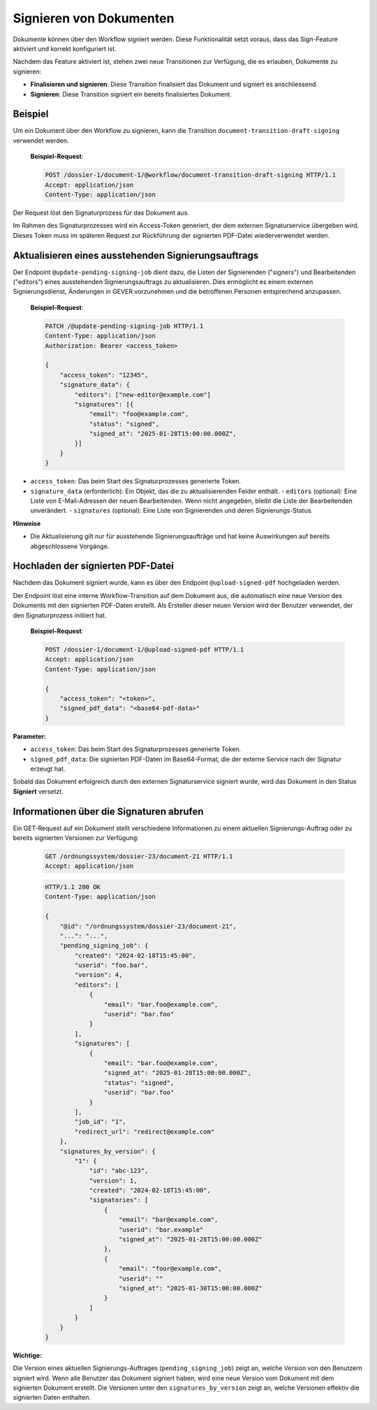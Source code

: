 Signieren von Dokumenten
========================

Dokumente können über den Workflow signiert werden. Diese Funktionalität setzt voraus, dass das Sign-Feature aktiviert und korrekt konfiguriert ist.

Nachdem das Feature aktiviert ist, stehen zwei neue Transitionen zur Verfügung, die es erlauben, Dokumente zu signieren:

- **Finalisieren und signieren**: Diese Transition finalisiert das Dokument und signiert es anschliessend.
- **Signieren**: Diese Transition signiert ein bereits finalisiertes Dokument.

Beispiel
--------

Um ein Dokument über den Workflow zu signieren, kann die Transition ``document-transition-draft-signing`` verwendet werden.

   **Beispiel-Request**:

   .. sourcecode:: http

       POST /dossier-1/document-1/@workflow/document-transition-draft-signing HTTP/1.1
       Accept: application/json
       Content-Type: application/json

Der Request löst den Signaturprozess für das Dokument aus.

Im Rahmen des Signaturprozesses wird ein Access-Token generiert, der dem externen Signaturservice übergeben wird. Dieses Token muss im späteren Request zur Rückführung der signierten PDF-Datei wiederverwendet werden.

Aktualisieren eines ausstehenden Signierungsauftrags
----------------------------------------------------
Der Endpoint ``@update-pending-signing-job`` dient dazu, die Listen der Signierenden ("signers") und Bearbeitenden ("editors") eines ausstehenden Signierungsauftrags zu aktualisieren. Dies ermöglicht es einem externen Signierungsdienst, Änderungen in GEVER vorzunehmen und die betroffenen Personen entsprechend anzupassen.

    **Beispiel-Request**:

    .. code-block:: http

        PATCH /@update-pending-signing-job HTTP/1.1
        Content-Type: application/json
        Authorization: Bearer <access_token>

        {
            "access_token": "12345",
            "signature_data": {
                "editors": ["new-editor@example.com"]
                "signatures": [{
                    "email": "foo@example.com",
                    "status": "signed",
                    "signed_at": "2025-01-28T15:00:00.000Z",
                }]
            }
        }

- ``access_token``: Das beim Start des Signaturprozesses generierte Token.
- ``signature_data`` (erforderlich): Ein Objekt, das die zu aktualisierenden Felder enthält.
  - ``editors`` (optional): Eine Liste von E-Mail-Adressen der neuen Bearbeitenden. Wenn nicht angegeben, bleibt die Liste der Bearbeitenden unverändert.
  - ``signatures`` (optional): Eine Liste von Signierenden und deren Signierungs-Status.

**Hinweise**

- Die Aktualisierung gilt nur für ausstehende Signierungsaufträge und hat keine Auswirkungen auf bereits abgeschlossene Vorgänge.

Hochladen der signierten PDF-Datei
----------------------------------

Nachdem das Dokument signiert wurde, kann es über den Endpoint ``@upload-signed-pdf`` hochgeladen werden.

Der Endpoint löst eine interne Workflow-Transition auf dem Dokument aus, die automatisch eine neue Version des Dokuments mit den signierten PDF-Daten erstellt. Als Ersteller dieser neuen Version wird der Benutzer verwendet, der den Signaturprozess initiiert hat.

   **Beispiel-Request**:

   .. sourcecode:: http

       POST /dossier-1/document-1/@upload-signed-pdf HTTP/1.1
       Accept: application/json
       Content-Type: application/json

       {
           "access_token": "<token>",
           "signed_pdf_data": "<base64-pdf-data>"
       }

**Parameter:**

- ``access_token``: Das beim Start des Signaturprozesses generierte Token.
- ``signed_pdf_data``: Die signierten PDF-Daten im Base64-Format, die der externe Service nach der Signatur erzeugt hat.

Sobald das Dokument erfolgreich durch den externen Signaturservice signiert wurde, wird das Dokument in den Status **Signiert** versetzt.

Informationen über die Signaturen abrufen
-----------------------------------------
Ein GET-Request auf ein Dokument stellt verschiedene Informationen zu einem aktuellen Signierungs-Auftrag oder zu bereits signierten Versionen zur Verfügung:

  .. sourcecode:: http

    GET /ordnungssystem/dossier-23/document-21 HTTP/1.1
    Accept: application/json

  .. sourcecode:: http

    HTTP/1.1 200 OK
    Content-Type: application/json

    {
        "@id": "/ordnungssystem/dossier-23/document-21",
        "...": "...",
        "pending_signing_job": {
            "created": "2024-02-18T15:45:00",
            "userid": "foo.bar",
            "version": 4,
            "editors": [
                {
                    "email": "bar.foo@example.com",
                    "userid": "bar.foo"
                }
            ],
            "signatures": [
                {
                    "email": "bar.foo@example.com",
                    "signed_at": "2025-01-28T15:00:00.000Z",
                    "status": "signed",
                    "userid": "bar.foo"
                }
            ],
            "job_id": "1",
            "redirect_url": "redirect@example.com"
        },
        "signatures_by_version": {
            "1": {
                "id": "abc-123",
                "version": 1,
                "created": "2024-02-18T15:45:00",
                "signatories": [
                    {
                        "email": "bar@example.com",
                        "userid": "bar.example"
                        "signed_at": "2025-01-28T15:00:00.000Z"
                    },
                    {
                        "email": "foor@example.com",
                        "userid": ""
                        "signed_at": "2025-01-30T15:00:00.000Z"
                    }
                ]
            }
        }
    }

**Wichtige:**

Die Version eines aktuellen Signierungs-Auftrages (``pending_signing_job``) zeigt an, welche Version von den Benutzern signiert wird.
Wenn alle Benutzer das Dokument signiert haben, wird eine neue Version vom Dokument mit dem signierten Dokument erstellt.
Die Versionen unter den ``signatures_by_version`` zeigt an, welche Versionen effektiv die signierten Daten enthalten.
